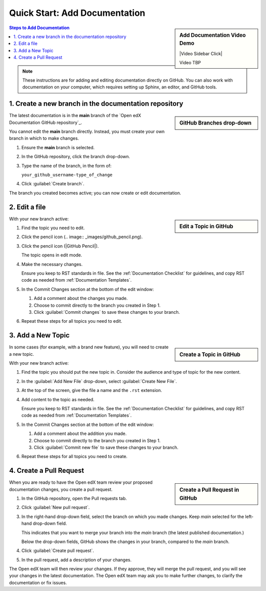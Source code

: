 Quick Start: Add Documentation
===============================

.. sidebar:: Add Documentation Video Demo

  |Video Sidebar Click|

  Video TBP

.. contents:: Steps to Add Documentation
  :local:
  :class: no-bullets

.. note:: 
 :class: dropdown

 These instructions are for adding and editing documentation directly on GitHub. You can also work with documentation on your computer, which requires setting up Sphinx, an editor, and GitHub tools.

1. Create a new branch in the documentation repository
*******************************************************

.. sidebar:: GitHub Branches drop-down

  .. thumbnail:: ../_images/github_repo_branches.png

The latest documentation is in the **main** branch of the `Open edX Documentation GitHub repository`_.

You cannot edit the **main** branch directly. Instead, you must create your own branch in which to make changes.  

#. Ensure the **main** branch is selected.

#. In the GitHub repository, click the branch drop-down.

#. Type the name of the branch, in the form of:

   ``your_github_username-type_of_change``

#. Click :guilabel:`Create branch`.

The branch you created becomes active; you can now create or edit documentation.


2. Edit a file
*****************

.. sidebar:: Edit a Topic in GitHub

  .. thumbnail:: ../_images/github_edit_topic.png

With your new branch active:

#. Find the topic you need to edit.

#. Click the pencil icon (.. image:: _images/github_pencil.png).

#. Click the pencil icon (|GitHub Pencil|).

   The topic opens in edit mode.

#. Make the necessary changes.  

   Ensure you keep to RST standards in file.  See the :ref:`Documentation Checklist` for guidelines, and copy RST code as needed from :ref:`Documentation Templates`.

#. In the Commit Changes section at the bottom of the edit window:

   #. Add a comment about the changes you made.

   #. Choose to commit directly to the branch you created in Step 1.

   #. Click :guilabel:`Commit changes` to save these changes to your branch.

#. Repeat these steps for all topics you need to edit.


3. Add a New Topic
*********************

.. sidebar:: Create a Topic in GitHub

  .. thumbnail:: ../_images/github_create_topic.png

In some cases (for example, with a brand new feature), you will need to create a new topic.

With your new branch active:

#. Find the topic you should put the new topic in. Consider the audience and type of topic for the new content.

#. In the :guilabel:`Add New File` drop-down, select :guilabel:`Create New File`.

#. At the top of the screen, give the file a name and the ``.rst`` extension.

#. Add content to the topic as needed.  

   Ensure you keep to RST standards in file.  See the :ref:`Documentation Checklist` for guidelines, and copy RST code as needed from :ref:`Documentation Templates`.

#. In the Commit Changes section at the bottom of the edit window:

   #. Add a comment about the addition you made.

   #. Choose to commit directly to the branch you created in Step 1.

   #. Click :guilabel:`Commit new file` to save these changes to your branch.

#. Repeat these steps for all topics you need to create.



4. Create a Pull Request
**********************************

.. sidebar:: Create a Pull Request in GitHub

  .. thumbnail:: ../_images/github_pr_tab.png

When you are ready to have the Open edX team review your proposed documentation changes, you create a pull request.

#. In the GitHub repository, open the Pull requests tab.

#. Click :guilabel:`New pull request`.

#. In the right-hand drop-down field, select the branch on which you made changes. Keep *main* selected for the left-hand drop-down field.  

   This indicates that you want to merge your branch into the *main* branch (the latest published documentation.)

   Below the drop-down fields, GitHub shows the changes in your branch, compared to the *main* branch.

#. Click :guilabel:`Create pull request`.

#. In the pull request, add a description of your changes.

The Open edX team will then review your changes. If they approve, they will merge the pull request, and you will see your changes in the latest documentation. The Open edX team may ask you to make further changes, to clarify the documentation or fix issues.
